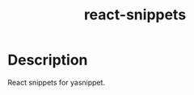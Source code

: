 #+TITLE: react-snippets

* Table of Contents :TOC_4_gh:noexport:
- [[#description][Description]]

* Description
React snippets for yasnippet.
